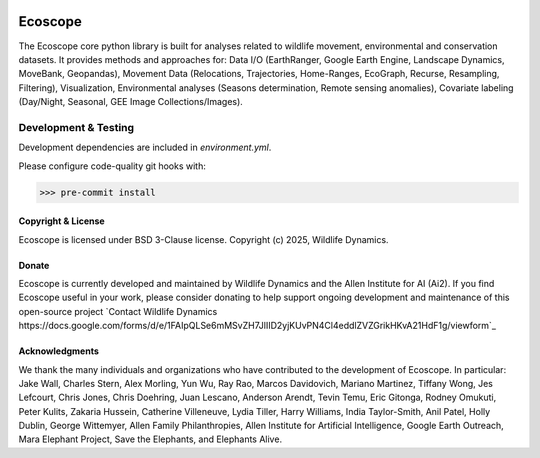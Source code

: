 .. image:: https://ecoscope.io/en/latest/_static/logo.svg
   :width: 400
   :height: 200
   :align: center
   :target: https://ecoscope.io

|PyPI| |Tests| |Codecov| |Docs| |Notebooks|

.. |PyPI| image:: https://img.shields.io/pypi/v/ecoscope.svg
   :target: https://pypi.python.org/pypi/ecoscope

.. |Tests| image:: https://github.com/wildlife-dynamics/ecoscope/actions/workflows/main.yml/badge.svg
   :target: https://github.com/wildlife-dynamics/ecoscope/actions?query=workflow%3ATests

.. |Codecov| image:: https://codecov.io/gh/wildlife-dynamics/ecoscope/branch/master/graphs/badge.svg
   :target: https://codecov.io/gh/wildlife-dynamics/ecoscope
   
.. |Docs| image:: https://readthedocs.org/projects/ecoscope/badge/?version=latest
   :target: https://ecoscope.io/en/latest/index.html

.. |Notebooks| image:: https://img.shields.io/badge/Jupyter-Lab-F37626.svg?style=flat&logo=Jupyter
   :target: https://ecoscope.io/en/latest/notebooks.html

========
Ecoscope
========

The Ecoscope core python library is built for analyses related to wildlife movement, environmental and conservation datasets. It provides methods and approaches for: Data I/O (EarthRanger, Google Earth Engine, Landscape Dynamics, MoveBank, Geopandas), Movement Data (Relocations, Trajectories, Home-Ranges, EcoGraph, Recurse, Resampling, Filtering), Visualization, Environmental analyses (Seasons determination, Remote sensing anomalies), Covariate labeling (Day/Night, Seasonal, GEE Image Collections/Images).

Development & Testing
=====================
Development dependencies are included in `environment.yml`.

Please configure code-quality git hooks with:

.. code:: console

    >>> pre-commit install


Copyright & License
-------------------

Ecoscope is licensed under BSD 3-Clause license. Copyright (c) 2025, Wildlife Dynamics.

  
Donate
------

Ecoscope is currently developed and maintained by Wildlife Dynamics and the Allen Institute for AI (Ai2). If you find Ecoscope useful in your work, please consider donating to help support ongoing development and maintenance of this open-source project `Contact Wildlife Dynamics https://docs.google.com/forms/d/e/1FAIpQLSe6mMSvZH7JlIID2yjKUvPN4Cl4eddlZVZGrikHKvA21HdF1g/viewform`_


Acknowledgments
---------------

We thank the many individuals and organizations who have contributed to the development of Ecoscope. In particular: Jake Wall, Charles Stern, Alex Morling, Yun Wu, Ray Rao, Marcos Davidovich, Mariano Martinez, Tiffany Wong, Jes Lefcourt, Chris Jones, Chris Doehring, Juan Lescano, Anderson Arendt, Tevin Temu, Eric Gitonga, Rodney Omukuti, Peter Kulits, Zakaria Hussein, Catherine Villeneuve, Lydia Tiller, Harry Williams, India Taylor-Smith, Anil Patel, Holly Dublin, George Wittemyer, Allen Family Philanthropies, Allen Institute for Artificial Intelligence, Google Earth Outreach, Mara Elephant Project, Save the Elephants, and Elephants Alive.

